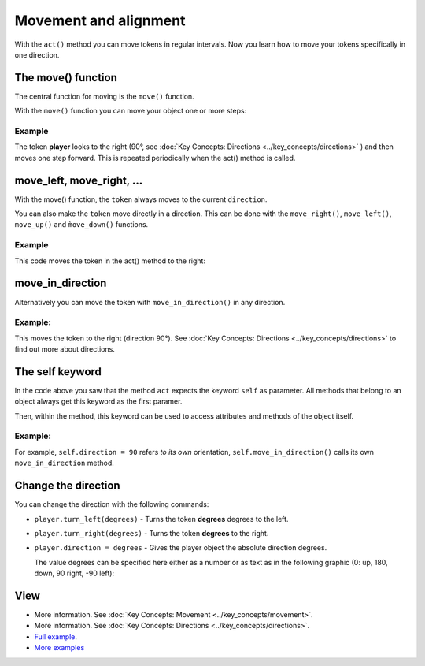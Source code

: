 Movement and alignment
************************

With the ``act()`` method you can move tokens in regular intervals. Now you learn how to move your tokens specifically in one direction.


The move() function
===================

The central function for moving is the ``move()`` function.

With the ``move()`` function you can move your object one or more steps:


Example
--------

.. code block :: python

  @player.register
  def act(self):
      self.direction = 90
      self.move()


The token **player** looks to the right (90°, see :doc:`Key Concepts: Directions <../key_concepts/directions>` ) and then moves one step forward.
This is repeated periodically when the act() method is called.

move_left, move_right, ...
==========================

With the move() function, the ``token`` always moves to the current ``direction``.

You can also make the ``token`` move directly in a direction. This can be done with the ``move_right()``, ``move_left()``, ``move_up()`` and ``m̀ove_down()`` functions.

Example
--------

This code moves the token in the act() method to the right:

.. code block:: python

  @player.register
  def act(self):
      self.move_right()

move_in_direction
=================

Alternatively you can move the token with ``move_in_direction()`` in any direction.

Example:
---------

This moves the token to the right (direction 90°). See :doc:`Key Concepts: Directions <../key_concepts/directions>` to find out more about directions.

.. code block :: python

  @player.register
  def act(self):
      self.move_in_direction(90)


The self keyword
======================

In the code above you saw that the method ``act`` expects the keyword ``self`` as parameter. All methods that belong to an object always get this keyword as the first paramer.

Then, within the method, this keyword can be used to access attributes and methods of the object itself.

Example:
---------

For example, ``self.direction = 90`` refers *to its own* orientation, ``self.move_in_direction()`` calls its own ``move_in_direction`` method.

Change the direction
===================

You can change the direction with the following commands:

* ``player.turn_left(degrees)`` - Turns the token **degrees** degrees to the left.
* ``player.turn_right(degrees)`` - Turns the token **degrees** to the right.
* ``player.direction = degrees`` - Gives the player object the absolute direction degrees.
  
  The value degrees can be specified here either as a number or as text as in the following graphic (0: up, 180, down, 90 right, -90 left):


  .. image:: /_images/movement.jpg
    :width: 100%
    :alt: Move on board


View
========

* More information. See :doc:`Key Concepts: Movement <../key_concepts/movement>`.
* More information. See :doc:`Key Concepts: Directions <../key_concepts/directions>`.
* `Full example <https://codeberg.org/a_siebel/miniworldmaker_cookbook/src/branch/main/tutorial/04%20-%20movement%20and%20direction.py>`_.
* `More examples <https://codeberg.org/a_siebel/miniworldmaker_cookbook/src/branch/main/tests/2%20Movement>`_

